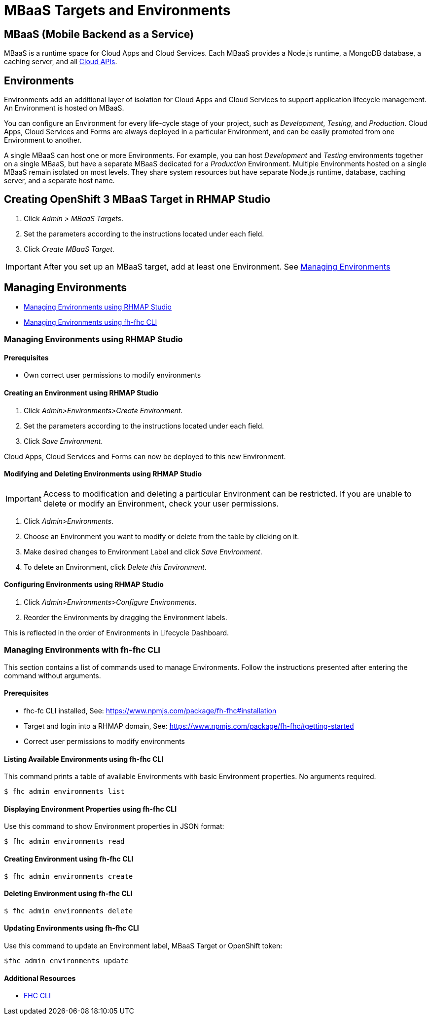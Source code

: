 // include::shared/attributes.adoc[]

[[mbaas-targets-and-environments]]
= MBaaS Targets and Environments

[[mbaas]]
== MBaaS (Mobile Backend as a Service)
MBaaS is a runtime space for Cloud Apps and Cloud Services.
Each MBaaS provides a Node.js runtime, a MongoDB database, a caching server, and all link:{CloudAPI}[Cloud APIs].

[[environments]]
== Environments
Environments add an additional layer of isolation for Cloud Apps and Cloud Services to support application lifecycle management.
An Environment is hosted on MBaaS.

You can configure an Environment for every life-cycle stage of your project, such as __Development__, __Testing__, and __Production__.
Cloud Apps, Cloud Services and Forms are always deployed in a particular Environment, and can be easily promoted from one Environment to another.

A single MBaaS can host one or more Environments.
For example, you can host __Development__ and __Testing__ environments together on a single MBaaS, but have a separate MBaaS dedicated for a __Production__ Environment. Multiple Environments hosted on a single MBaaS remain isolated on most levels.
They share system resources but have separate Node.js runtime, database, caching server, and a separate host name.

[[creating-openshift-3-mbaas-target-using-studio]]
== Creating OpenShift 3 MBaaS Target in RHMAP Studio

. Click _Admin > MBaaS Targets_.
. Set the parameters according to the instructions located under each field.
. Click _Create MBaaS Target_.

IMPORTANT: After you set up an MBaaS target, add at least one Environment. See xref:managing-environments[Managing Environments]

[[managing-environments]]
== Managing Environments
- xref:managing-environments-using-studio[Managing Environments using RHMAP Studio]
- xref:managing-environments-using-cli[Managing Environments using fh-fhc CLI]

//STUDIO
[[managing-environments-using-studio]]
=== Managing Environments using RHMAP Studio

[discrete]
==== Prerequisites
- Own correct user permissions to modify environments

[[creating-environment-using-studio]]
==== Creating an Environment using RHMAP Studio

. Click _Admin>Environments>Create Environment_. 
. Set the parameters according to the instructions located under each field.
. Click _Save Environment_.

Cloud Apps, Cloud Services and Forms can now be deployed to this new Environment.

[[modify-and-delete-environment-using-studio]]
==== Modifying and Deleting Environments using RHMAP Studio

IMPORTANT: Access to modification and deleting a particular Environment can be restricted. If you are unable to delete or modify an Environment, check your user permissions.

. Click _Admin>Environments_.
. Choose an Environment you want to modify or delete from the table by clicking on it.
. Make desired changes to Environment Label and click _Save Environment_.
. To delete an Environment, click _Delete this Environment_.

[[configuring-environments-using-gui]]
==== Configuring Environments using RHMAP Studio

. Click _Admin>Environments>Configure Environments_.
. Reorder the Environments by dragging the Environment labels. 

This is reflected in the order of Environments in Lifecycle Dashboard.

//Enabled Environments in this domain can be configured here. The sort order of Environments can also be configured i.e. the order of Environments in the Lifecycle Dashboard. The list of available Environments is based on permissions of the currently logged in User, so not all Environments may be shown.

//CLI
[[managing-environments-using-cli]]
=== Managing Environments with fh-fhc CLI
This section contains a list of commands used to manage Environments. Follow the instructions presented after entering the command without arguments.

[discrete]
==== Prerequisites
- fhc-fc CLI installed, See: https://www.npmjs.com/package/fh-fhc#installation
- Target and login into a RHMAP domain, See: https://www.npmjs.com/package/fh-fhc#getting-started
- Correct user permissions to modify environments

[[listing-environments-using-fh-fhc]]
==== Listing Available Environments using fh-fhc CLI
This command prints a table of available Environments with basic Environment properties. No arguments required.
----
$ fhc admin environments list
----

[[displaying-environment-properties-using-fh-fhc]]
==== Displaying Environment Properties using fh-fhc CLI
Use this command to show Environment properties in JSON format:
----
$ fhc admin environments read
----

[[creating-environment-using-fh-fhc]]
==== Creating Environment using fh-fhc CLI
----
$ fhc admin environments create
----

[[deleting-environment-using-fh-fhc]]
==== Deleting Environment using fh-fhc CLI
----
$ fhc admin environments delete
----

[[updating-environment-using-fh-fhc]]
==== Updating Environments using fh-fhc CLI
Use this command to update an Environment label, MBaaS Target or OpenShift token:
----
$fhc admin environments update
----

[discrete]
==== Additional Resources
* https://www.npmjs.com/package/fh-fhc[FHC CLI^]
